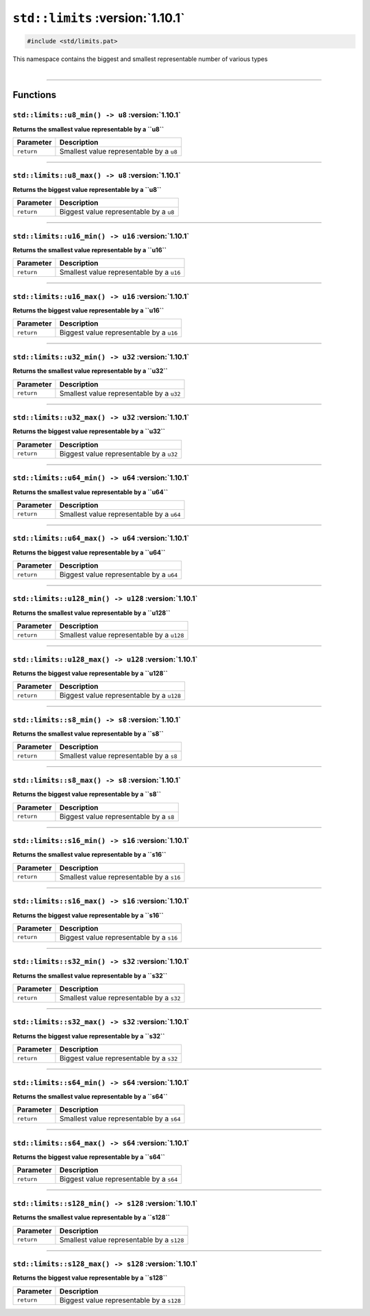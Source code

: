 ``std::limits`` :version:`1.10.1`
==================================

.. code-block:: hexpat

    #include <std/limits.pat>

| This namespace contains the biggest and smallest representable number of various types
|

------------------------

Functions
---------

``std::limits::u8_min() -> u8`` :version:`1.10.1`
^^^^^^^^^^^^^^^^^^^^^^^^^^^^^^^^^^^^^^^^^^^^^^^^^^

**Returns the smallest value representable by a ``u8``**

.. table::
    :align: left

    ============== =========================================================
    Parameter      Description
    ============== =========================================================
    ``return``     Smallest value representable by a ``u8``
    ============== =========================================================

------------------------

``std::limits::u8_max() -> u8`` :version:`1.10.1`
^^^^^^^^^^^^^^^^^^^^^^^^^^^^^^^^^^^^^^^^^^^^^^^^^^

**Returns the biggest value representable by a ``u8``**

.. table::
    :align: left

    ============== =========================================================
    Parameter      Description
    ============== =========================================================
    ``return``     Biggest value representable by a ``u8``
    ============== =========================================================

------------------------

``std::limits::u16_min() -> u16`` :version:`1.10.1`
^^^^^^^^^^^^^^^^^^^^^^^^^^^^^^^^^^^^^^^^^^^^^^^^^^^^

**Returns the smallest value representable by a ``u16``**

.. table::
    :align: left

    ============== =========================================================
    Parameter      Description
    ============== =========================================================
    ``return``     Smallest value representable by a ``u16``
    ============== =========================================================

------------------------

``std::limits::u16_max() -> u16`` :version:`1.10.1`
^^^^^^^^^^^^^^^^^^^^^^^^^^^^^^^^^^^^^^^^^^^^^^^^^^^^

**Returns the biggest value representable by a ``u16``**

.. table::
    :align: left

    ============== =========================================================
    Parameter      Description
    ============== =========================================================
    ``return``     Biggest value representable by a ``u16``
    ============== =========================================================

------------------------

``std::limits::u32_min() -> u32`` :version:`1.10.1`
^^^^^^^^^^^^^^^^^^^^^^^^^^^^^^^^^^^^^^^^^^^^^^^^^^^^

**Returns the smallest value representable by a ``u32``**

.. table::
    :align: left

    ============== =========================================================
    Parameter      Description
    ============== =========================================================
    ``return``     Smallest value representable by a ``u32``
    ============== =========================================================

------------------------

``std::limits::u32_max() -> u32`` :version:`1.10.1`
^^^^^^^^^^^^^^^^^^^^^^^^^^^^^^^^^^^^^^^^^^^^^^^^^^^^

**Returns the biggest value representable by a ``u32``**

.. table::
    :align: left

    ============== =========================================================
    Parameter      Description
    ============== =========================================================
    ``return``     Biggest value representable by a ``u32``
    ============== =========================================================

------------------------

``std::limits::u64_min() -> u64`` :version:`1.10.1`
^^^^^^^^^^^^^^^^^^^^^^^^^^^^^^^^^^^^^^^^^^^^^^^^^^^^

**Returns the smallest value representable by a ``u64``**

.. table::
    :align: left

    ============== =========================================================
    Parameter      Description
    ============== =========================================================
    ``return``     Smallest value representable by a ``u64``
    ============== =========================================================

------------------------

``std::limits::u64_max() -> u64`` :version:`1.10.1`
^^^^^^^^^^^^^^^^^^^^^^^^^^^^^^^^^^^^^^^^^^^^^^^^^^^^

**Returns the biggest value representable by a ``u64``**

.. table::
    :align: left

    ============== =========================================================
    Parameter      Description
    ============== =========================================================
    ``return``     Biggest value representable by a ``u64``
    ============== =========================================================

------------------------


``std::limits::u128_min() -> u128`` :version:`1.10.1`
^^^^^^^^^^^^^^^^^^^^^^^^^^^^^^^^^^^^^^^^^^^^^^^^^^^^^^

**Returns the smallest value representable by a ``u128``**

.. table::
    :align: left

    ============== =========================================================
    Parameter      Description
    ============== =========================================================
    ``return``     Smallest value representable by a ``u128``
    ============== =========================================================

------------------------

``std::limits::u128_max() -> u128`` :version:`1.10.1`
^^^^^^^^^^^^^^^^^^^^^^^^^^^^^^^^^^^^^^^^^^^^^^^^^^^^^^

**Returns the biggest value representable by a ``u128``**

.. table::
    :align: left

    ============== =========================================================
    Parameter      Description
    ============== =========================================================
    ``return``     Biggest value representable by a ``u128``
    ============== =========================================================

------------------------

``std::limits::s8_min() -> s8`` :version:`1.10.1`
^^^^^^^^^^^^^^^^^^^^^^^^^^^^^^^^^^^^^^^^^^^^^^^^^^

**Returns the smallest value representable by a ``s8``**

.. table::
    :align: left

    ============== =========================================================
    Parameter      Description
    ============== =========================================================
    ``return``     Smallest value representable by a ``s8``
    ============== =========================================================

------------------------

``std::limits::s8_max() -> s8`` :version:`1.10.1`
^^^^^^^^^^^^^^^^^^^^^^^^^^^^^^^^^^^^^^^^^^^^^^^^^^

**Returns the biggest value representable by a ``s8``**

.. table::
    :align: left

    ============== =========================================================
    Parameter      Description
    ============== =========================================================
    ``return``     Biggest value representable by a ``s8``
    ============== =========================================================

------------------------

``std::limits::s16_min() -> s16`` :version:`1.10.1`
^^^^^^^^^^^^^^^^^^^^^^^^^^^^^^^^^^^^^^^^^^^^^^^^^^^^

**Returns the smallest value representable by a ``s16``**

.. table::
    :align: left

    ============== =========================================================
    Parameter      Description
    ============== =========================================================
    ``return``     Smallest value representable by a ``s16``
    ============== =========================================================

------------------------

``std::limits::s16_max() -> s16`` :version:`1.10.1`
^^^^^^^^^^^^^^^^^^^^^^^^^^^^^^^^^^^^^^^^^^^^^^^^^^^^

**Returns the biggest value representable by a ``s16``**

.. table::
    :align: left

    ============== =========================================================
    Parameter      Description
    ============== =========================================================
    ``return``     Biggest value representable by a ``s16``
    ============== =========================================================

------------------------

``std::limits::s32_min() -> s32`` :version:`1.10.1`
^^^^^^^^^^^^^^^^^^^^^^^^^^^^^^^^^^^^^^^^^^^^^^^^^^^^

**Returns the smallest value representable by a ``s32``**

.. table::
    :align: left

    ============== =========================================================
    Parameter      Description
    ============== =========================================================
    ``return``     Smallest value representable by a ``s32``
    ============== =========================================================

------------------------

``std::limits::s32_max() -> s32`` :version:`1.10.1`
^^^^^^^^^^^^^^^^^^^^^^^^^^^^^^^^^^^^^^^^^^^^^^^^^^^^

**Returns the biggest value representable by a ``s32``**

.. table::
    :align: left

    ============== =========================================================
    Parameter      Description
    ============== =========================================================
    ``return``     Biggest value representable by a ``s32``
    ============== =========================================================

------------------------

``std::limits::s64_min() -> s64`` :version:`1.10.1`
^^^^^^^^^^^^^^^^^^^^^^^^^^^^^^^^^^^^^^^^^^^^^^^^^^^^

**Returns the smallest value representable by a ``s64``**

.. table::
    :align: left

    ============== =========================================================
    Parameter      Description
    ============== =========================================================
    ``return``     Smallest value representable by a ``s64``
    ============== =========================================================

------------------------

``std::limits::s64_max() -> s64`` :version:`1.10.1`
^^^^^^^^^^^^^^^^^^^^^^^^^^^^^^^^^^^^^^^^^^^^^^^^^^^^

**Returns the biggest value representable by a ``s64``**

.. table::
    :align: left

    ============== =========================================================
    Parameter      Description
    ============== =========================================================
    ``return``     Biggest value representable by a ``s64``
    ============== =========================================================

------------------------


``std::limits::s128_min() -> s128`` :version:`1.10.1`
^^^^^^^^^^^^^^^^^^^^^^^^^^^^^^^^^^^^^^^^^^^^^^^^^^^^^^

**Returns the smallest value representable by a ``s128``**

.. table::
    :align: left

    ============== =========================================================
    Parameter      Description
    ============== =========================================================
    ``return``     Smallest value representable by a ``s128``
    ============== =========================================================

------------------------

``std::limits::s128_max() -> s128`` :version:`1.10.1`
^^^^^^^^^^^^^^^^^^^^^^^^^^^^^^^^^^^^^^^^^^^^^^^^^^^^^^

**Returns the biggest value representable by a ``s128``**

.. table::
    :align: left

    ============== =========================================================
    Parameter      Description
    ============== =========================================================
    ``return``     Biggest value representable by a ``s128``
    ============== =========================================================